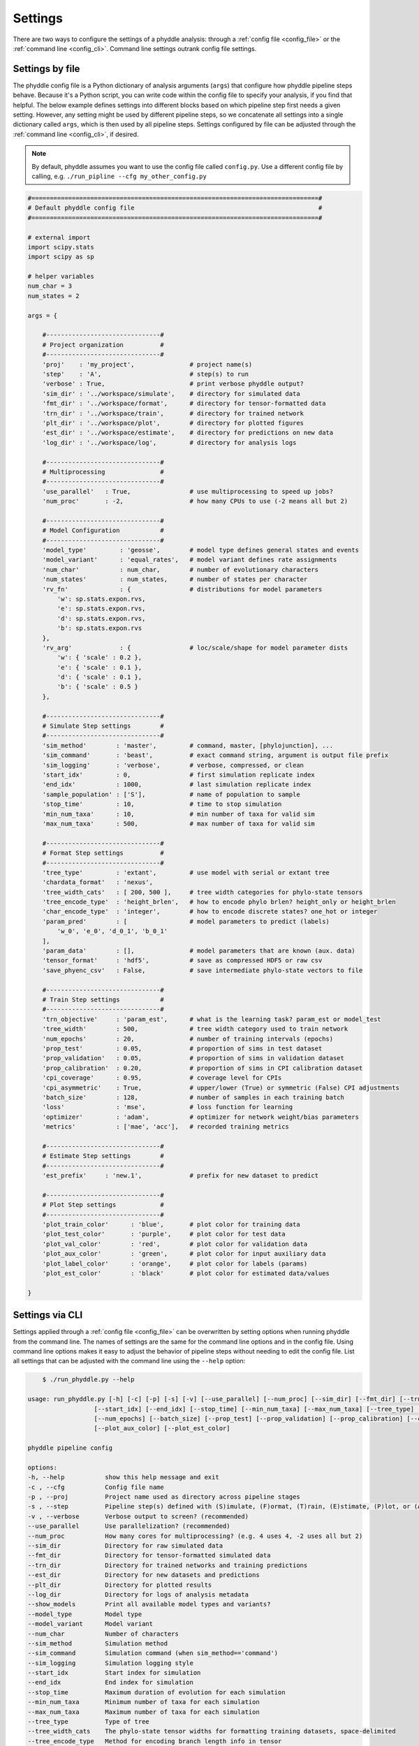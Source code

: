 .. _Settings:

Settings
========

There are two ways to configure the settings of a phyddle analysis: through a :ref:`config file <config_file>` or the :ref:`command line <config_cli>`. Command line settings outrank config file settings.

.. _config_file:

Settings by file
----------------

The phyddle config file is a Python dictionary of analysis arguments (``args``) that configure how phyddle pipeline steps behave. Because it's a Python script, you can write code within the config file to specify your analysis, if you find that helpful. The below example defines settings into different blocks based on which pipeline step first needs a given setting. However, any setting might be used by different pipeline steps, so we concatenate all settings into a single dictionary called ``args``, which is then used by all pipeline steps. Settings configured by file can be adjusted through the :ref:`command line <config_cli>`, if desired.

.. note::

    By default, phyddle assumes you want to use the config file called ``config.py``. Use a different config file by calling, e.g. ``./run_pipline --cfg my_other_config.py``

.. code-block:: python

    #==============================================================================#
    # Default phyddle config file                                                  #
    #==============================================================================#

    # external import
    import scipy.stats
    import scipy as sp

    # helper variables
    num_char = 3
    num_states = 2

    args = {

        #-------------------------------#
        # Project organization          #
        #-------------------------------#
        'proj'    : 'my_project',               # project name(s)
        'step'    : 'A',                        # step(s) to run
        'verbose' : True,                       # print verbose phyddle output?
        'sim_dir' : '../workspace/simulate',    # directory for simulated data
        'fmt_dir' : '../workspace/format',      # directory for tensor-formatted data
        'trn_dir' : '../workspace/train',       # directory for trained network
        'plt_dir' : '../workspace/plot',        # directory for plotted figures
        'est_dir' : '../workspace/estimate',    # directory for predictions on new data
        'log_dir' : '../workspace/log',         # directory for analysis logs

        #-------------------------------#
        # Multiprocessing               #
        #-------------------------------#
        'use_parallel'   : True,                # use multiprocessing to speed up jobs?
        'num_proc'       : -2,                  # how many CPUs to use (-2 means all but 2)

        #-------------------------------#
        # Model Configuration           #
        #-------------------------------#
        'model_type'         : 'geosse',        # model type defines general states and events
        'model_variant'      : 'equal_rates',   # model variant defines rate assignments
        'num_char'           : num_char,        # number of evolutionary characters
        'num_states'         : num_states,      # number of states per character
        'rv_fn'              : {                # distributions for model parameters
            'w': sp.stats.expon.rvs,
            'e': sp.stats.expon.rvs,
            'd': sp.stats.expon.rvs,
            'b': sp.stats.expon.rvs
        },
        'rv_arg'             : {                # loc/scale/shape for model parameter dists
            'w': { 'scale' : 0.2 },
            'e': { 'scale' : 0.1 },
            'd': { 'scale' : 0.1 },
            'b': { 'scale' : 0.5 }
        },

        #-------------------------------#
        # Simulate Step settings        #
        #-------------------------------#
        'sim_method'        : 'master',         # command, master, [phylojunction], ...
        'sim_command'       : 'beast',          # exact command string, argument is output file prefix
        'sim_logging'       : 'verbose',        # verbose, compressed, or clean
        'start_idx'         : 0,                # first simulation replicate index
        'end_idx'           : 1000,             # last simulation replicate index
        'sample_population' : ['S'],            # name of population to sample
        'stop_time'         : 10,               # time to stop simulation
        'min_num_taxa'      : 10,               # min number of taxa for valid sim
        'max_num_taxa'      : 500,              # max number of taxa for valid sim

        #-------------------------------#
        # Format Step settings          #
        #-------------------------------#
        'tree_type'         : 'extant',         # use model with serial or extant tree
        'chardata_format'   : 'nexus',
        'tree_width_cats'   : [ 200, 500 ],     # tree width categories for phylo-state tensors
        'tree_encode_type'  : 'height_brlen',   # how to encode phylo brlen? height_only or height_brlen
        'char_encode_type'  : 'integer',        # how to encode discrete states? one_hot or integer
        'param_pred'        : [                 # model parameters to predict (labels)
            'w_0', 'e_0', 'd_0_1', 'b_0_1'
        ],
        'param_data'        : [],               # model parameters that are known (aux. data)
        'tensor_format'     : 'hdf5',           # save as compressed HDF5 or raw csv
        'save_phyenc_csv'   : False,            # save intermediate phylo-state vectors to file

        #-------------------------------#
        # Train Step settings           #
        #-------------------------------#
        'trn_objective'     : 'param_est',      # what is the learning task? param_est or model_test
        'tree_width'        : 500,              # tree width category used to train network
        'num_epochs'        : 20,               # number of training intervals (epochs)
        'prop_test'         : 0.05,             # proportion of sims in test dataset
        'prop_validation'   : 0.05,             # proportion of sims in validation dataset
        'prop_calibration'  : 0.20,             # proportion of sims in CPI calibration dataset
        'cpi_coverage'      : 0.95,             # coverage level for CPIs
        'cpi_asymmetric'    : True,             # upper/lower (True) or symmetric (False) CPI adjustments
        'batch_size'        : 128,              # number of samples in each training batch
        'loss'              : 'mse',            # loss function for learning
        'optimizer'         : 'adam',           # optimizer for network weight/bias parameters
        'metrics'           : ['mae', 'acc'],   # recorded training metrics

        #-------------------------------#
        # Estimate Step settings        #
        #-------------------------------#
        'est_prefix'     : 'new.1',             # prefix for new dataset to predict

        #-------------------------------#
        # Plot Step settings            #
        #-------------------------------#
        'plot_train_color'      : 'blue',       # plot color for training data
        'plot_test_color'       : 'purple',     # plot color for test data
        'plot_val_color'        : 'red',        # plot color for validation data
        'plot_aux_color'        : 'green',      # plot color for input auxiliary data
        'plot_label_color'      : 'orange',     # plot color for labels (params)
        'plot_est_color'        : 'black'       # plot color for estimated data/values

    }


.. _config_CLI:

Settings via CLI
----------------

Settings applied through a :ref:`config file <config_file>` can be overwritten by setting options when running phyddle from the command line. The names of settings are the same for the command line options and in the config file. Using command line options makes it easy to adjust the behavior of pipeline steps without needing to edit the config file. List all settings that can be adjusted with the command line using the ``--help`` option:

.. code-block:: shell

	$ ./run_phyddle.py --help
    
    usage: run_phyddle.py [-h] [-c] [-p] [-s] [-v] [--use_parallel] [--num_proc] [--sim_dir] [--fmt_dir] [--trn_dir] [--est_dir] [--plt_dir] [--log_dir] [--show_models] [--model_type] [--model_variant] [--num_char] [--sim_method] [--sim_command] [--sim_logging]
                      [--start_idx] [--end_idx] [--stop_time] [--min_num_taxa] [--max_num_taxa] [--tree_type] [--tree_width_cats] [--tree_encode_type] [--char_encode_type] [--chardata_format] [--tensor_format] [--save_phyenc_csv] [--trn_objective] [--tree_width]
                      [--num_epochs] [--batch_size] [--prop_test] [--prop_validation] [--prop_calibration] [--cpi_coverage] [--cpi_asymmetric] [--loss] [--optimizer] [--est_prefix] [--plot_train_color] [--plot_label_color] [--plot_test_color] [--plot_val_color]
                      [--plot_aux_color] [--plot_est_color]

    phyddle pipeline config

    options:
    -h, --help           show this help message and exit
    -c , --cfg           Config file name
    -p , --proj          Project name used as directory across pipeline stages
    -s , --step          Pipeline step(s) defined with (S)imulate, (F)ormat, (T)rain, (E)stimate, (P)lot, or (A)ll
    -v , --verbose       Verbose output to screen? (recommended)
    --use_parallel       Use parallelization? (recommended)
    --num_proc           How many cores for multiprocessing? (e.g. 4 uses 4, -2 uses all but 2)
    --sim_dir            Directory for raw simulated data
    --fmt_dir            Directory for tensor-formatted simulated data
    --trn_dir            Directory for trained networks and training predictions
    --est_dir            Directory for new datasets and predictions
    --plt_dir            Directory for plotted results
    --log_dir            Directory for logs of analysis metadata
    --show_models        Print all available model types and variants?
    --model_type         Model type
    --model_variant      Model variant
    --num_char           Number of characters
    --sim_method         Simulation method
    --sim_command        Simulation command (when sim_method=='command')
    --sim_logging        Simulation logging style
    --start_idx          Start index for simulation
    --end_idx            End index for simulation
    --stop_time          Maximum duration of evolution for each simulation
    --min_num_taxa       Minimum number of taxa for each simulation
    --max_num_taxa       Maximum number of taxa for each simulation
    --tree_type          Type of tree
    --tree_width_cats    The phylo-state tensor widths for formatting training datasets, space-delimited
    --tree_encode_type   Method for encoding branch length info in tensor
    --char_encode_type   Method for encoding character states in tensor
    --chardata_format    Input format for character matrix data
    --tensor_format      Output format for storing tensors of training dataset
    --save_phyenc_csv    Save encoded phylogenetic tensor encoding to csv?
    --trn_objective      Objective of training procedure
    --tree_width         The phylo-state tensor width dataset used for a neural network
    --num_epochs         Number of training epochs
    --batch_size         Training batch sizes
    --prop_test          Proportion of data used as test examples (demonstrate trained network performance)
    --prop_validation    Proportion of data used as validation examples (diagnose network overtraining)
    --prop_calibration   Proportion of data used as calibration examples (calibrate conformal prediction intervals)
    --cpi_coverage       Expected coverage percent for calibrated prediction intervals (CPIs)
    --cpi_asymmetric     Use asymmetric (True) or symmetric (False) adjustments for CPIs?
    --loss               Loss function used as optimization criterion
    --optimizer          Method used for optimizing neural network
    --est_prefix         Predict results for this dataset
    --plot_train_color   Plotting color for training data elements
    --plot_label_color   Plotting color for training label elements
    --plot_test_color    Plotting color for test data elements
    --plot_val_color     Plotting color for validation data elements
    --plot_aux_color     Plotting color for auxiliary input data elements
    --plot_est_color     Plotting color for new estimation elements


.. _Setting_Description:

Descriptions
------------

This section highlights how to configure some of the more-powerful but also more-complicated phyddle settings.

The ``step`` setting
^^^^^^^^^^^^^^^^^^^^

The ``step`` setting controls which steps should be applied.
Each pipeline step is represented by a capital letter:
`S` for :ref:`Simulate`,`F` for :ref:`Format`, `T` for :ref:`Train`, `E` for :ref:`Estimate`, `P` for :ref:`Plot`, and `A` for all steps.

For example, the following two commands are equivalent
.. code-block:: shell

    ./run_phyddle.py --step A
    ./run_phyddle.py --step SFTEP

whereas calling

.. code-block:: shell

    ./run_phyddle.py --step SF

commands phyddle to perform the Simulate and Format steps, but not the Train, Estimate, or Plot steps.


The ``proj`` setting
^^^^^^^^^^^^^^^^^^^^

The ``proj`` setting controls how project names are assigned to different pipeline steps.
Typically, ``proj`` is provided a single project name that is shared across all pipeline steps.
For example, calling

.. code-block:: shell

    ./run_phyddle.py --proj my_project

causes all results from this phyddle analysis to be stored in a subdirectory called ``my_project``.
The ``proj`` setting can also be used to specify different project names for individual pipeline steps. For example, calling

.. code-block:: shell

    ./run_phyddle.py --proj my_project,E:new_estimate,P:new_plot

would use the project name ``new_estimate`` for the Estimate step (``E``), ``new_plot`` for the Plot step (``P``), and ``my_project`` for all other steps.

